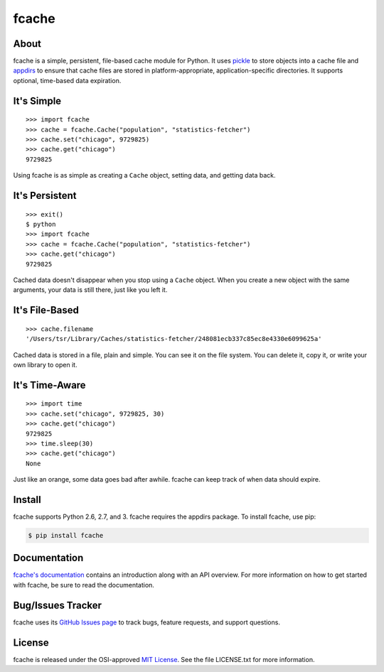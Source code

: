 fcache
======

About
-----

fcache is a simple, persistent, file-based cache module for Python. It uses `pickle <http://docs.python.org/3/library/pickle.html>`_ to store objects into a cache file and `appdirs <http://pypi.python.org/pypi/appdirs>`_ to ensure that cache files are stored in platform-appropriate, application-specific directories. It supports optional, time-based data expiration.

It's Simple
-----------

::

    >>> import fcache
    >>> cache = fcache.Cache("population", "statistics-fetcher")
    >>> cache.set("chicago", 9729825)
    >>> cache.get("chicago")
    9729825

Using fcache is as simple as creating a ``Cache`` object, setting data, and getting data back.

It's Persistent
---------------

::

    >>> exit()
    $ python
    >>> import fcache
    >>> cache = fcache.Cache("population", "statistics-fetcher")
    >>> cache.get("chicago")
    9729825

Cached data doesn't disappear when you stop using a ``Cache`` object. When you create a new object with the same arguments, your data is still there, just like you left it.

It's File-Based
---------------

::

    >>> cache.filename
    '/Users/tsr/Library/Caches/statistics-fetcher/248081ecb337c85ec8e4330e6099625a'

Cached data is stored in a file, plain and simple. You can see it on the file system. You can delete it, copy it, or write your own library to open it.

It's Time-Aware
---------------

::

    >>> import time
    >>> cache.set("chicago", 9729825, 30)
    >>> cache.get("chicago")
    9729825
    >>> time.sleep(30)
    >>> cache.get("chicago")
    None

Just like an orange, some data goes bad after awhile. fcache can keep track of when data should expire.

Install
-------

fcache supports Python 2.6, 2.7, and 3. fcache requires the appdirs package. To install fcache, use pip:

.. code:: bash

    $ pip install fcache

Documentation
-------------

`fcache's documentation <https://fcache.readthedocs.org/>`_ contains an introduction along with an API overview. For more information on how to get started with fcache, be sure to read the documentation.

Bug/Issues Tracker
------------------

fcache uses its `GitHub Issues page <https://github.com/tsroten/fcache/issues>`_ to track bugs, feature requests, and support questions.

License
-------

fcache is released under the OSI-approved `MIT License <http://opensource.org/licenses/MIT>`_. See the file LICENSE.txt for more information.
